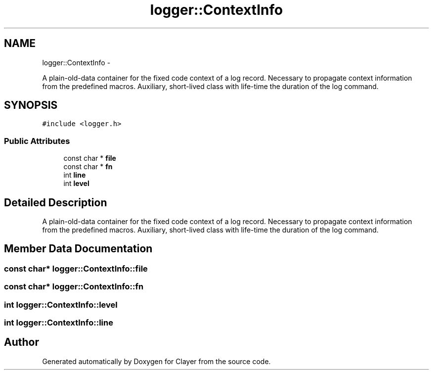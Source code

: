 .TH "logger::ContextInfo" 3 "Sun Apr 30 2017" "Clayer" \" -*- nroff -*-
.ad l
.nh
.SH NAME
logger::ContextInfo \- 
.PP
A plain-old-data container for the fixed code context of a log record\&. Necessary to propagate context information from the predefined macros\&. Auxiliary, short-lived class with life-time the duration of the log command\&.  

.SH SYNOPSIS
.br
.PP
.PP
\fC#include <logger\&.h>\fP
.SS "Public Attributes"

.in +1c
.ti -1c
.RI "const char * \fBfile\fP"
.br
.ti -1c
.RI "const char * \fBfn\fP"
.br
.ti -1c
.RI "int \fBline\fP"
.br
.ti -1c
.RI "int \fBlevel\fP"
.br
.in -1c
.SH "Detailed Description"
.PP 
A plain-old-data container for the fixed code context of a log record\&. Necessary to propagate context information from the predefined macros\&. Auxiliary, short-lived class with life-time the duration of the log command\&. 
.SH "Member Data Documentation"
.PP 
.SS "const char* logger::ContextInfo::file"

.SS "const char* logger::ContextInfo::fn"

.SS "int logger::ContextInfo::level"

.SS "int logger::ContextInfo::line"


.SH "Author"
.PP 
Generated automatically by Doxygen for Clayer from the source code\&.
